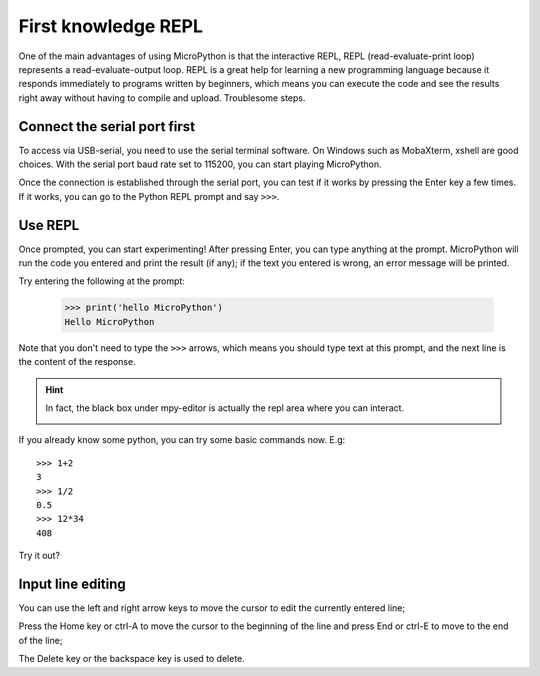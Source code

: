 First knowledge REPL
===============

One of the main advantages of using MicroPython is that the interactive REPL, REPL (read-evaluate-print loop) represents a read-evaluate-output loop.
REPL is a great help for learning a new programming language because it responds immediately to programs written by beginners, which means you can execute the code and see the results right away without having to compile and upload. Troublesome steps.

Connect the serial port first
--------------------

To access via USB-serial, you need to use the serial terminal software. On Windows such as MobaXterm, xshell are good choices. With the serial port baud rate set to 115200, you can start playing MicroPython.

Once the connection is established through the serial port, you can test if it works by pressing the Enter key a few times. If it works, you can go to the Python REPL prompt and say ``>>>``.

Use REPL
--------------------

Once prompted, you can start experimenting! After pressing Enter, you can type anything at the prompt.
MicroPython will run the code you entered and print the result (if any); if the text you entered is wrong, an error message will be printed.

Try entering the following at the prompt:

     >>> print('hello MicroPython')
     Hello MicroPython

Note that you don't need to type the ``>>>`` arrows, which means you should type text at this prompt, and the next line is the content of the response.

.. Hint::

     In fact, the black box under mpy-editor is actually the repl area where you can interact.

     .. image:: images/editor_repl.png

If you already know some python, you can try some basic commands now. E.g::

     >>> 1+2
     3
     >>> 1/2
     0.5
     >>> 12*34
     408

Try it out?

.. image::image/test_repl.png

Input line editing
---------------------------

You can use the left and right arrow keys to move the cursor to edit the currently entered line;

Press the Home key or ctrl-A to move the cursor to the beginning of the line and press End or ctrl-E to move to the end of the line;

The Delete key or the backspace key is used to delete.